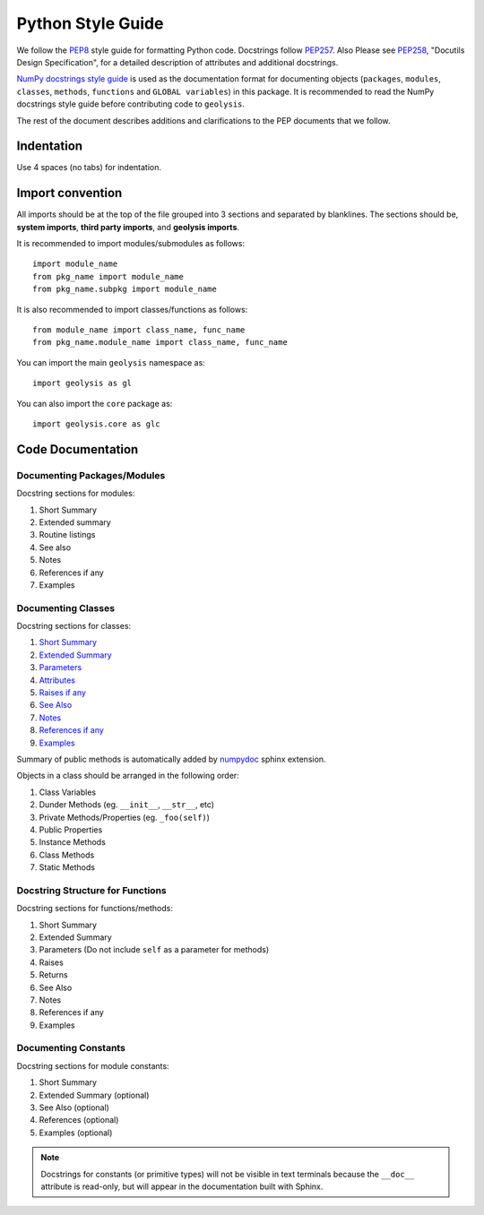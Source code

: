 ******************
Python Style Guide
******************

We follow the `PEP8 <https://peps.python.org/pep-0008/>`_ style guide
for formatting Python code. Docstrings follow
`PEP257 <https://peps.python.org/pep-0257/>`_. Also Please
see `PEP258 <https://peps.python.org/pep-0258/>`_, "Docutils Design
Specification", for a detailed description of attributes and
additional docstrings.

`NumPy docstrings style guide <https://numpydoc.readthedocs.io/en/latest/format.html>`_
is used as the documentation format for documenting objects (``packages``,
``modules``, ``classes``, ``methods``, ``functions`` and ``GLOBAL variables``)
in this package. It is recommended to read the NumPy docstrings style
guide before contributing code to ``geolysis``.

The rest of the document describes additions and clarifications to
the PEP documents that we follow.

Indentation
===========

Use 4 spaces (no tabs) for indentation.

Import convention
=================

All imports should be at the top of the file grouped into 3 sections
and separated by blanklines. The sections should be, **system imports**,
**third party imports**, and **geolysis imports**.

It is recommended to import modules/submodules as follows::

    import module_name
    from pkg_name import module_name
    from pkg_name.subpkg import module_name

It is also recommended to import classes/functions as follows::

    from module_name import class_name, func_name
    from pkg_name.module_name import class_name, func_name

You can import the main ``geolysis`` namespace as::

    import geolysis as gl

You can also import the ``core`` package as::

    import geolysis.core as glc

Code Documentation
==================

Documenting Packages/Modules
----------------------------

Docstring sections for modules:

#. Short Summary
#. Extended summary
#. Routine listings
#. See also
#. Notes
#. References if any
#. Examples

Documenting Classes
-------------------

Docstring sections for classes:

#. `Short Summary <https://numpydoc.readthedocs.io/en/latest/format.html#short-summary>`_
#. `Extended Summary <https://numpydoc.readthedocs.io/en/latest/format.html#extended-summary>`_
#. `Parameters <https://numpydoc.readthedocs.io/en/latest/format.html#parameters>`_
#. `Attributes <https://numpydoc.readthedocs.io/en/latest/format.html#class-docstring>`_
#. `Raises if any <https://numpydoc.readthedocs.io/en/latest/format.html#raises>`_
#. `See Also <https://numpydoc.readthedocs.io/en/latest/format.html#see-also>`_
#. `Notes <https://numpydoc.readthedocs.io/en/latest/format.html#notes>`_
#. `References if any <https://numpydoc.readthedocs.io/en/latest/format.html#reference>`_
#. `Examples <https://numpydoc.readthedocs.io/en/latest/format.html#examples>`_

Summary of public methods is automatically added by `numpydoc <https://numpydoc.readthedocs.io/en/latest/install.html>`_
sphinx extension.

Objects in a class should be arranged in the following order:

#. Class Variables
#. Dunder Methods (eg. ``__init__``, ``__str__``, etc)
#. Private Methods/Properties (eg. ``_foo(self)``)
#. Public Properties
#. Instance Methods
#. Class Methods
#. Static Methods

Docstring Structure for Functions
---------------------------------

Docstring sections for functions/methods:

#. Short Summary
#. Extended Summary
#. Parameters (Do not include ``self`` as a parameter for methods)
#. Raises
#. Returns
#. See Also
#. Notes
#. References if any
#. Examples

Documenting Constants
---------------------

Docstring sections for module constants:

#. Short Summary
#. Extended Summary (optional)
#. See Also (optional)
#. References (optional)
#. Examples (optional)

.. note::

    Docstrings for constants (or primitive types) will not be visible
    in text terminals because the ``__doc__`` attribute is read-only,
    but will appear in the documentation built with Sphinx.
